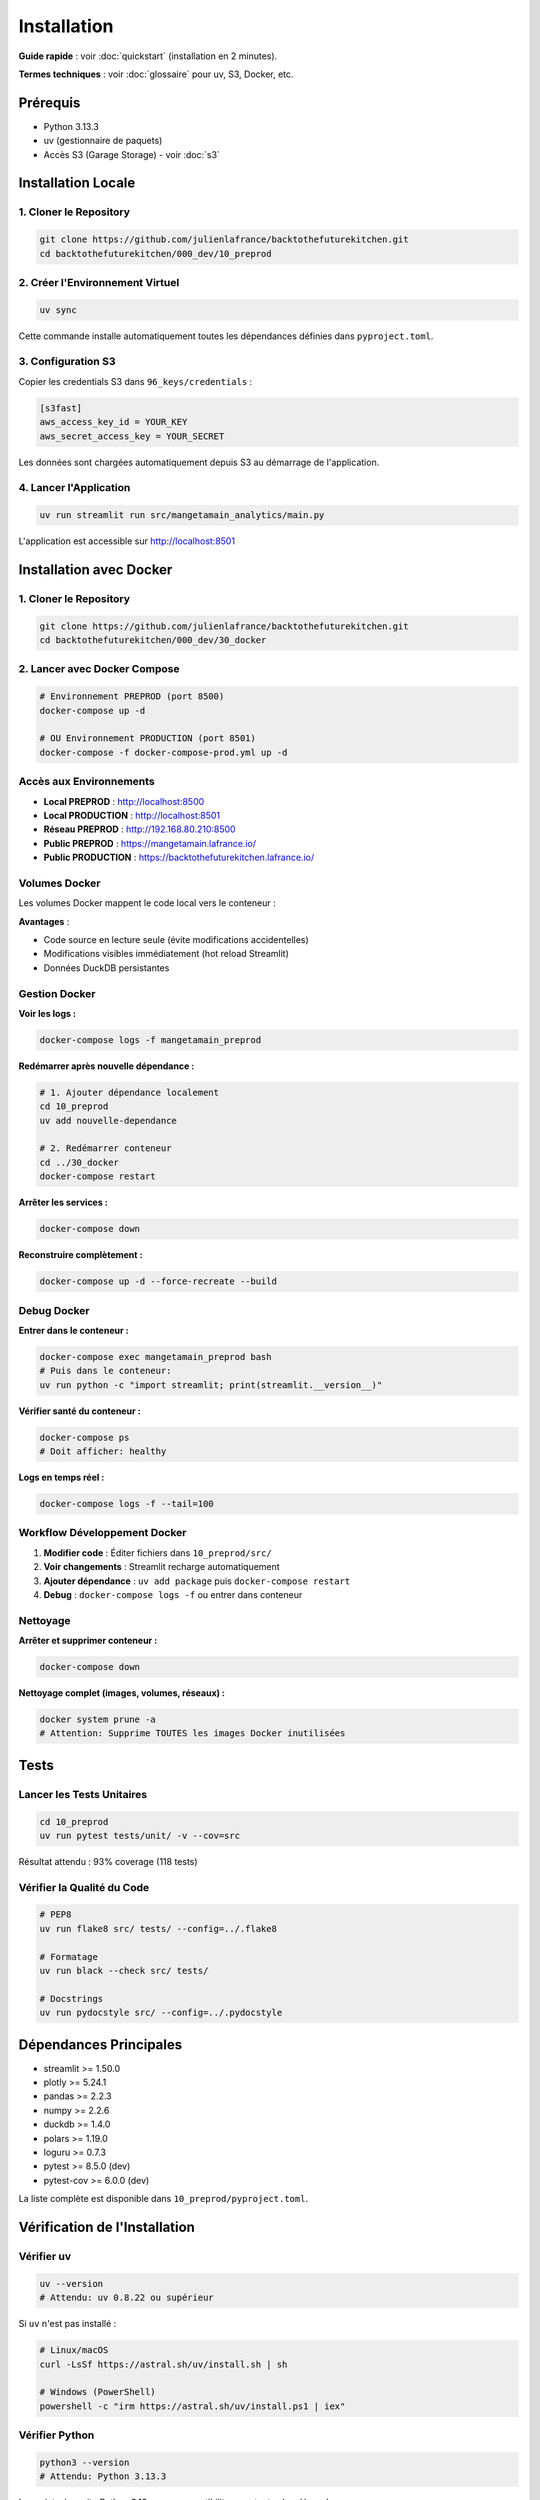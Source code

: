 Installation
============

**Guide rapide** : voir :doc:`quickstart` (installation en 2 minutes).

**Termes techniques** : voir :doc:`glossaire` pour uv, S3, Docker, etc.

Prérequis
---------

* Python 3.13.3
* uv (gestionnaire de paquets)
* Accès S3 (Garage Storage) - voir :doc:`s3`

Installation Locale
-------------------

1. Cloner le Repository
^^^^^^^^^^^^^^^^^^^^^^^^

.. code-block:: bash

   git clone https://github.com/julienlafrance/backtothefuturekitchen.git
   cd backtothefuturekitchen/000_dev/10_preprod

2. Créer l'Environnement Virtuel
^^^^^^^^^^^^^^^^^^^^^^^^^^^^^^^^^

.. code-block:: bash

   uv sync

Cette commande installe automatiquement toutes les dépendances définies dans ``pyproject.toml``.

3. Configuration S3
^^^^^^^^^^^^^^^^^^^

Copier les credentials S3 dans ``96_keys/credentials`` :

.. code-block:: ini

   [s3fast]
   aws_access_key_id = YOUR_KEY
   aws_secret_access_key = YOUR_SECRET

Les données sont chargées automatiquement depuis S3 au démarrage de l'application.

4. Lancer l'Application
^^^^^^^^^^^^^^^^^^^^^^^^

.. code-block:: bash

   uv run streamlit run src/mangetamain_analytics/main.py

L'application est accessible sur http://localhost:8501

Installation avec Docker
------------------------

1. Cloner le Repository
^^^^^^^^^^^^^^^^^^^^^^^^

.. code-block:: bash

   git clone https://github.com/julienlafrance/backtothefuturekitchen.git
   cd backtothefuturekitchen/000_dev/30_docker

2. Lancer avec Docker Compose
^^^^^^^^^^^^^^^^^^^^^^^^^^^^^^

.. code-block:: bash

   # Environnement PREPROD (port 8500)
   docker-compose up -d

   # OU Environnement PRODUCTION (port 8501)
   docker-compose -f docker-compose-prod.yml up -d

Accès aux Environnements
^^^^^^^^^^^^^^^^^^^^^^^^^

* **Local PREPROD** : http://localhost:8500
* **Local PRODUCTION** : http://localhost:8501
* **Réseau PREPROD** : http://192.168.80.210:8500
* **Public PREPROD** : https://mangetamain.lafrance.io/
* **Public PRODUCTION** : https://backtothefuturekitchen.lafrance.io/

Volumes Docker
^^^^^^^^^^^^^^

Les volumes Docker mappent le code local vers le conteneur :

=================== =================== ====== ================================
Local               Container           Mode   Description
=================== =================== ====== ================================
``10_preprod/src/`` ``/app/src/``       RO     Code source (hot reload)
``10_preprod/data/`` ``/app/data/``     RW     Base DuckDB
``pyproject.toml``  ``/app/pyproject.``  RO     Configuration uv
=================== =================== ====== ================================

**Avantages** :

* Code source en lecture seule (évite modifications accidentelles)
* Modifications visibles immédiatement (hot reload Streamlit)
* Données DuckDB persistantes

Gestion Docker
^^^^^^^^^^^^^^

**Voir les logs :**

.. code-block:: bash

   docker-compose logs -f mangetamain_preprod

**Redémarrer après nouvelle dépendance :**

.. code-block:: bash

   # 1. Ajouter dépendance localement
   cd 10_preprod
   uv add nouvelle-dependance

   # 2. Redémarrer conteneur
   cd ../30_docker
   docker-compose restart

**Arrêter les services :**

.. code-block:: bash

   docker-compose down

**Reconstruire complètement :**

.. code-block:: bash

   docker-compose up -d --force-recreate --build

Debug Docker
^^^^^^^^^^^^

**Entrer dans le conteneur :**

.. code-block:: bash

   docker-compose exec mangetamain_preprod bash
   # Puis dans le conteneur:
   uv run python -c "import streamlit; print(streamlit.__version__)"

**Vérifier santé du conteneur :**

.. code-block:: bash

   docker-compose ps
   # Doit afficher: healthy

**Logs en temps réel :**

.. code-block:: bash

   docker-compose logs -f --tail=100

Workflow Développement Docker
^^^^^^^^^^^^^^^^^^^^^^^^^^^^^^

1. **Modifier code** : Éditer fichiers dans ``10_preprod/src/``
2. **Voir changements** : Streamlit recharge automatiquement
3. **Ajouter dépendance** : ``uv add package`` puis ``docker-compose restart``
4. **Debug** : ``docker-compose logs -f`` ou entrer dans conteneur

Nettoyage
^^^^^^^^^

**Arrêter et supprimer conteneur :**

.. code-block:: bash

   docker-compose down

**Nettoyage complet (images, volumes, réseaux) :**

.. code-block:: bash

   docker system prune -a
   # Attention: Supprime TOUTES les images Docker inutilisées

Tests
-----

Lancer les Tests Unitaires
^^^^^^^^^^^^^^^^^^^^^^^^^^^

.. code-block:: bash

   cd 10_preprod
   uv run pytest tests/unit/ -v --cov=src

Résultat attendu : 93% coverage (118 tests)

Vérifier la Qualité du Code
^^^^^^^^^^^^^^^^^^^^^^^^^^^^

.. code-block:: bash

   # PEP8
   uv run flake8 src/ tests/ --config=../.flake8

   # Formatage
   uv run black --check src/ tests/

   # Docstrings
   uv run pydocstyle src/ --config=../.pydocstyle

Dépendances Principales
-----------------------

* streamlit >= 1.50.0
* plotly >= 5.24.1
* pandas >= 2.2.3
* numpy >= 2.2.6
* duckdb >= 1.4.0
* polars >= 1.19.0
* loguru >= 0.7.3
* pytest >= 8.5.0 (dev)
* pytest-cov >= 6.0.0 (dev)

La liste complète est disponible dans ``10_preprod/pyproject.toml``.

Vérification de l'Installation
-------------------------------

Vérifier uv
^^^^^^^^^^^

.. code-block:: bash

   uv --version
   # Attendu: uv 0.8.22 ou supérieur

Si ``uv`` n'est pas installé :

.. code-block:: bash

   # Linux/macOS
   curl -LsSf https://astral.sh/uv/install.sh | sh

   # Windows (PowerShell)
   powershell -c "irm https://astral.sh/uv/install.ps1 | iex"

Vérifier Python
^^^^^^^^^^^^^^^

.. code-block:: bash

   python3 --version
   # Attendu: Python 3.13.3

Le projet nécessite Python 3.13+ pour compatibility avec toutes les dépendances.

Vérifier l'Environnement
^^^^^^^^^^^^^^^^^^^^^^^^^

Après ``uv sync``, vérifier que l'environnement est activé :

.. code-block:: bash

   uv run python --version
   # Attendu: Python 3.13.3

   uv run python -c "import streamlit; print(streamlit.__version__)"
   # Attendu: 1.50.0 ou supérieur

Vérifier S3
^^^^^^^^^^^

Tester la connexion S3 :

.. code-block:: bash

   cd 50_test
   pytest test_s3_parquet_files.py -v

Si le test échoue, vérifier :

1. Le fichier ``96_keys/credentials`` existe et contient les bonnes clés
2. L'endpoint S3 est accessible : ``ping s3fast.lafrance.io``
3. Les règles iptables DNAT sont configurées (si applicable)

**Voir** : :doc:`s3` pour configuration détaillée S3 Garage.

Troubleshooting
---------------

Erreur : "uv: command not found"
^^^^^^^^^^^^^^^^^^^^^^^^^^^^^^^^^

**Solution** : Installer uv avec le script officiel :

.. code-block:: bash

   curl -LsSf https://astral.sh/uv/install.sh | sh
   source $HOME/.cargo/env  # Recharger le PATH

Erreur : "Python 3.13 not found"
^^^^^^^^^^^^^^^^^^^^^^^^^^^^^^^^^

**Solution** : uv peut installer Python automatiquement :

.. code-block:: bash

   uv python install 3.13

Ou installer manuellement depuis https://www.python.org/downloads/

Erreur : "No credentials found"
^^^^^^^^^^^^^^^^^^^^^^^^^^^^^^^^

**Symptôme** : Message "Credentials S3 introuvables" dans l'app

**Solution** :

1. Créer le répertoire : ``mkdir -p 96_keys``
2. Créer le fichier ``96_keys/credentials`` avec format INI :

.. code-block:: ini

   [s3fast]
   aws_access_key_id = VOTRE_CLE
   aws_secret_access_key = VOTRE_SECRET

3. Vérifier les permissions : ``chmod 600 96_keys/credentials``

Erreur : "Connection timeout" S3
^^^^^^^^^^^^^^^^^^^^^^^^^^^^^^^^^^

**Causes possibles** :

1. **Réseau** : Vérifier la connectivité : ``curl -I http://s3fast.lafrance.io``
2. **Firewall** : Vérifier que le port 80 est ouvert
3. **DNAT** : Configurer le bypass pour performance maximale

**Solution DNAT** (optionnelle, gain 10x performance) :

.. code-block:: bash

   sudo iptables -t nat -A OUTPUT -p tcp -d 192.168.80.202 --dport 80 \\
        -j DNAT --to-destination 192.168.80.202:3910

**Voir** : :doc:`s3` section "Optimisation Performance DNAT".

Erreur : Tests pytest échouent
^^^^^^^^^^^^^^^^^^^^^^^^^^^^^^^

**Solution** :

1. Vérifier que l'environnement est à jour :

.. code-block:: bash

   cd 10_preprod
   uv sync
   uv run pytest --version  # Attendu: pytest 8.5.0+

2. Lancer les tests avec verbosité :

.. code-block:: bash

   uv run pytest tests/unit/ -vv

3. Si un module spécifique échoue, tester isolément :

.. code-block:: bash

   uv run pytest tests/unit/test_colors.py -v

Port 8501 déjà utilisé
^^^^^^^^^^^^^^^^^^^^^^^

**Symptôme** : "Address already in use" au démarrage

**Solution** :

1. Identifier le processus utilisant le port :

.. code-block:: bash

   # Linux/macOS
   lsof -i :8501

   # Windows
   netstat -ano | findstr :8501

2. Arrêter le processus ou utiliser un autre port :

.. code-block:: bash

   uv run streamlit run src/mangetamain_analytics/main.py --server.port 8502

Application charge lentement
^^^^^^^^^^^^^^^^^^^^^^^^^^^^^

**Premier lancement** : 5-10 secondes (chargement S3 normal)

**Lancements suivants lents** : Vérifier le cache Streamlit

**Solution** :

1. Dans l'app, cliquer menu (⋮) > "Clear cache"
2. Ou supprimer le cache manuellement :

.. code-block:: bash

   rm -rf ~/.streamlit/cache

Performance S3 < 100 MB/s
^^^^^^^^^^^^^^^^^^^^^^^^^^

**Solution** : Configurer DNAT bypass pour atteindre 500-917 MB/s

**Voir** : :doc:`s3` section "DNAT Bypass Performance".

Ressources Supplémentaires
---------------------------

* **Documentation S3** : :doc:`s3` - Configuration stockage Garage
* **Tests** : :doc:`tests` - Guide complet tests et coverage
* **CI/CD** : :doc:`cicd` - Pipeline automatisé
* **Architecture** : :doc:`architecture` - Stack technique détaillée
* **API** : :doc:`api/index` - Référence complète des modules
